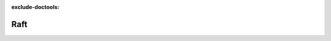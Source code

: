 :exclude-doctools:

Raft
====

.. scylladb_swagger_inc::

.. scylladb_swagger:: 
   :spec: api/api-doc/raft.json 